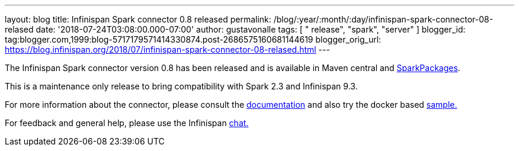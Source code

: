 ---
layout: blog
title: Infinispan Spark connector 0.8 released
permalink: /blog/:year/:month/:day/infinispan-spark-connector-08-relased
date: '2018-07-24T03:08:00.000-07:00'
author: gustavonalle
tags: [ " release", "spark", "server" ]
blogger_id: tag:blogger.com,1999:blog-5717179571414330874.post-2686575160681144619
blogger_orig_url: https://blog.infinispan.org/2018/07/infinispan-spark-connector-08-relased.html
---

The Infinispan Spark connector version 0.8 has been released and is
available in Maven central and
https://spark-packages.org/?q=infinispan-spark[SparkPackages].

This is a maintenance only release to bring compatibility with Spark 2.3
and Infinispan 9.3.

For more information about the connector, please consult the
https://github.com/infinispan/infinispan-spark[documentation] and also
try the docker based
https://github.com/infinispan/infinispan-spark/tree/master/examples/twitter[sample.]

For feedback and general help, please use the Infinispan
https://infinispan.zulipchat.com/[chat.]



